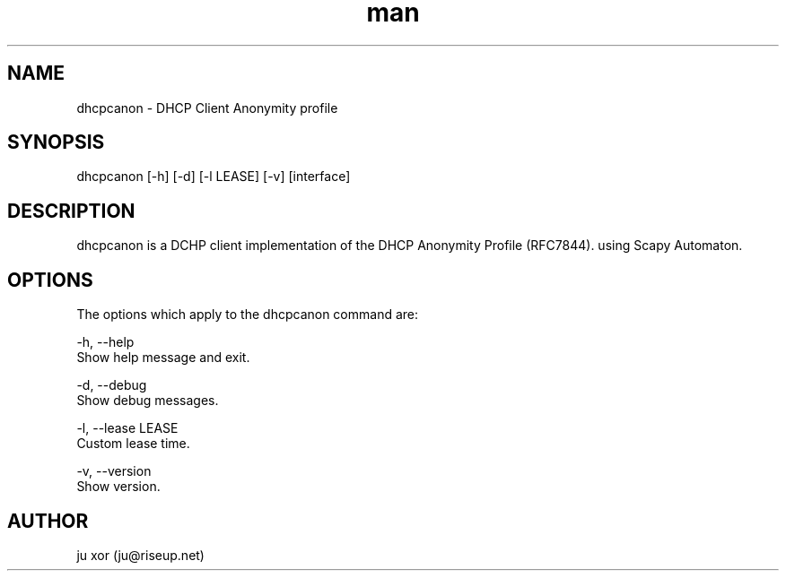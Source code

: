 .\" Manpage for dhcpcanon.
.\" Contact ju@riseup.net to correct errors or typos.
.TH man 8 "25 Nov 2016" "1.0" "dhcpcanon man page"
.SH NAME
dhcpcanon \- DHCP Client Anonymity profile
.SH SYNOPSIS
dhcpcanon [-h] [-d] [-l LEASE] [-v] [interface]
.SH DESCRIPTION
dhcpcanon is a DCHP client implementation of the DHCP Anonymity Profile (RFC7844).
using Scapy Automaton.
.SH OPTIONS
The options which apply to the dhcpcanon command are:

-h, --help
    Show help message and exit.

-d, --debug
    Show debug messages.

-l, --lease LEASE
    Custom lease time.

-v, --version
    Show version.
.SH AUTHOR
ju xor (ju@riseup.net)

